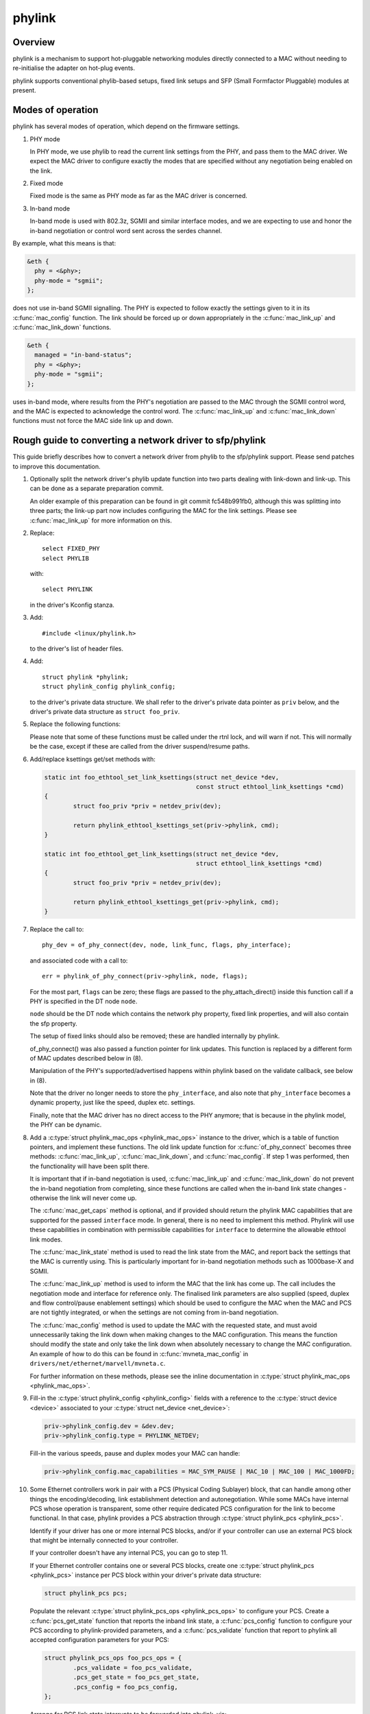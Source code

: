 .. SPDX-License-Identifier: GPL-2.0

=======
phylink
=======

Overview
========

phylink is a mechanism to support hot-pluggable networking modules
directly connected to a MAC without needing to re-initialise the
adapter on hot-plug events.

phylink supports conventional phylib-based setups, fixed link setups
and SFP (Small Formfactor Pluggable) modules at present.

Modes of operation
==================

phylink has several modes of operation, which depend on the firmware
settings.

1. PHY mode

   In PHY mode, we use phylib to read the current link settings from
   the PHY, and pass them to the MAC driver.  We expect the MAC driver
   to configure exactly the modes that are specified without any
   negotiation being enabled on the link.

2. Fixed mode

   Fixed mode is the same as PHY mode as far as the MAC driver is
   concerned.

3. In-band mode

   In-band mode is used with 802.3z, SGMII and similar interface modes,
   and we are expecting to use and honor the in-band negotiation or
   control word sent across the serdes channel.

By example, what this means is that:

.. code-block:: none

  &eth {
    phy = <&phy>;
    phy-mode = "sgmii";
  };

does not use in-band SGMII signalling.  The PHY is expected to follow
exactly the settings given to it in its :c:func:`mac_config` function.
The link should be forced up or down appropriately in the
:c:func:`mac_link_up` and :c:func:`mac_link_down` functions.

.. code-block:: none

  &eth {
    managed = "in-band-status";
    phy = <&phy>;
    phy-mode = "sgmii";
  };

uses in-band mode, where results from the PHY's negotiation are passed
to the MAC through the SGMII control word, and the MAC is expected to
acknowledge the control word.  The :c:func:`mac_link_up` and
:c:func:`mac_link_down` functions must not force the MAC side link
up and down.

Rough guide to converting a network driver to sfp/phylink
=========================================================

This guide briefly describes how to convert a network driver from
phylib to the sfp/phylink support.  Please send patches to improve
this documentation.

1. Optionally split the network driver's phylib update function into
   two parts dealing with link-down and link-up. This can be done as
   a separate preparation commit.

   An older example of this preparation can be found in git commit
   fc548b991fb0, although this was splitting into three parts; the
   link-up part now includes configuring the MAC for the link settings.
   Please see :c:func:`mac_link_up` for more information on this.

2. Replace::

	select FIXED_PHY
	select PHYLIB

   with::

	select PHYLINK

   in the driver's Kconfig stanza.

3. Add::

	#include <linux/phylink.h>

   to the driver's list of header files.

4. Add::

	struct phylink *phylink;
	struct phylink_config phylink_config;

   to the driver's private data structure.  We shall refer to the
   driver's private data pointer as ``priv`` below, and the driver's
   private data structure as ``struct foo_priv``.

5. Replace the following functions:

   .. flat-table::
    :header-rows: 1
    :widths: 1 1
    :stub-columns: 0

    * - Original function
      - Replacement function
    * - phy_start(phydev)
      - phylink_start(priv->phylink)
    * - phy_stop(phydev)
      - phylink_stop(priv->phylink)
    * - phy_mii_ioctl(phydev, ifr, cmd)
      - phylink_mii_ioctl(priv->phylink, ifr, cmd)
    * - phy_ethtool_get_wol(phydev, wol)
      - phylink_ethtool_get_wol(priv->phylink, wol)
    * - phy_ethtool_set_wol(phydev, wol)
      - phylink_ethtool_set_wol(priv->phylink, wol)
    * - phy_disconnect(phydev)
      - phylink_disconnect_phy(priv->phylink)

   Please note that some of these functions must be called under the
   rtnl lock, and will warn if not. This will normally be the case,
   except if these are called from the driver suspend/resume paths.

6. Add/replace ksettings get/set methods with:

   .. code-block:: c

	static int foo_ethtool_set_link_ksettings(struct net_device *dev,
						  const struct ethtool_link_ksettings *cmd)
	{
		struct foo_priv *priv = netdev_priv(dev);
	
		return phylink_ethtool_ksettings_set(priv->phylink, cmd);
	}

	static int foo_ethtool_get_link_ksettings(struct net_device *dev,
						  struct ethtool_link_ksettings *cmd)
	{
		struct foo_priv *priv = netdev_priv(dev);
	
		return phylink_ethtool_ksettings_get(priv->phylink, cmd);
	}

7. Replace the call to::

	phy_dev = of_phy_connect(dev, node, link_func, flags, phy_interface);

   and associated code with a call to::

	err = phylink_of_phy_connect(priv->phylink, node, flags);

   For the most part, ``flags`` can be zero; these flags are passed to
   the phy_attach_direct() inside this function call if a PHY is specified
   in the DT node ``node``.

   ``node`` should be the DT node which contains the network phy property,
   fixed link properties, and will also contain the sfp property.

   The setup of fixed links should also be removed; these are handled
   internally by phylink.

   of_phy_connect() was also passed a function pointer for link updates.
   This function is replaced by a different form of MAC updates
   described below in (8).

   Manipulation of the PHY's supported/advertised happens within phylink
   based on the validate callback, see below in (8).

   Note that the driver no longer needs to store the ``phy_interface``,
   and also note that ``phy_interface`` becomes a dynamic property,
   just like the speed, duplex etc. settings.

   Finally, note that the MAC driver has no direct access to the PHY
   anymore; that is because in the phylink model, the PHY can be
   dynamic.

8. Add a :c:type:`struct phylink_mac_ops <phylink_mac_ops>` instance to
   the driver, which is a table of function pointers, and implement
   these functions. The old link update function for
   :c:func:`of_phy_connect` becomes three methods: :c:func:`mac_link_up`,
   :c:func:`mac_link_down`, and :c:func:`mac_config`. If step 1 was
   performed, then the functionality will have been split there.

   It is important that if in-band negotiation is used,
   :c:func:`mac_link_up` and :c:func:`mac_link_down` do not prevent the
   in-band negotiation from completing, since these functions are called
   when the in-band link state changes - otherwise the link will never
   come up.

   The :c:func:`mac_get_caps` method is optional, and if provided should
   return the phylink MAC capabilities that are supported for the passed
   ``interface`` mode. In general, there is no need to implement this method.
   Phylink will use these capabilities in combination with permissible
   capabilities for ``interface`` to determine the allowable ethtool link
   modes.

   The :c:func:`mac_link_state` method is used to read the link state
   from the MAC, and report back the settings that the MAC is currently
   using. This is particularly important for in-band negotiation
   methods such as 1000base-X and SGMII.

   The :c:func:`mac_link_up` method is used to inform the MAC that the
   link has come up. The call includes the negotiation mode and interface
   for reference only. The finalised link parameters are also supplied
   (speed, duplex and flow control/pause enablement settings) which
   should be used to configure the MAC when the MAC and PCS are not
   tightly integrated, or when the settings are not coming from in-band
   negotiation.

   The :c:func:`mac_config` method is used to update the MAC with the
   requested state, and must avoid unnecessarily taking the link down
   when making changes to the MAC configuration.  This means the
   function should modify the state and only take the link down when
   absolutely necessary to change the MAC configuration.  An example
   of how to do this can be found in :c:func:`mvneta_mac_config` in
   ``drivers/net/ethernet/marvell/mvneta.c``.

   For further information on these methods, please see the inline
   documentation in :c:type:`struct phylink_mac_ops <phylink_mac_ops>`.

9. Fill-in the :c:type:`struct phylink_config <phylink_config>` fields with
   a reference to the :c:type:`struct device <device>` associated to your
   :c:type:`struct net_device <net_device>`:

   .. code-block:: c

	priv->phylink_config.dev = &dev.dev;
	priv->phylink_config.type = PHYLINK_NETDEV;

   Fill-in the various speeds, pause and duplex modes your MAC can handle:

   .. code-block:: c

        priv->phylink_config.mac_capabilities = MAC_SYM_PAUSE | MAC_10 | MAC_100 | MAC_1000FD;

10. Some Ethernet controllers work in pair with a PCS (Physical Coding Sublayer)
    block, that can handle among other things the encoding/decoding, link
    establishment detection and autonegotiation. While some MACs have internal
    PCS whose operation is transparent, some other require dedicated PCS
    configuration for the link to become functional. In that case, phylink
    provides a PCS abstraction through :c:type:`struct phylink_pcs <phylink_pcs>`.

    Identify if your driver has one or more internal PCS blocks, and/or if
    your controller can use an external PCS block that might be internally
    connected to your controller.

    If your controller doesn't have any internal PCS, you can go to step 11.

    If your Ethernet controller contains one or several PCS blocks, create
    one :c:type:`struct phylink_pcs <phylink_pcs>` instance per PCS block within
    your driver's private data structure:

    .. code-block:: c

        struct phylink_pcs pcs;

    Populate the relevant :c:type:`struct phylink_pcs_ops <phylink_pcs_ops>` to
    configure your PCS. Create a :c:func:`pcs_get_state` function that reports
    the inband link state, a :c:func:`pcs_config` function to configure your
    PCS according to phylink-provided parameters, and a :c:func:`pcs_validate`
    function that report to phylink all accepted configuration parameters for
    your PCS:

    .. code-block:: c

        struct phylink_pcs_ops foo_pcs_ops = {
                .pcs_validate = foo_pcs_validate,
                .pcs_get_state = foo_pcs_get_state,
                .pcs_config = foo_pcs_config,
        };

    Arrange for PCS link state interrupts to be forwarded into
    phylink, via:

    .. code-block:: c

        phylink_pcs_change(pcs, link_is_up);

    where ``link_is_up`` is true if the link is currently up or false
    otherwise. If a PCS is unable to provide these interrupts, then
    it should set ``pcs->pcs_poll = true;`` when creating the PCS.

11. If your controller relies on, or accepts the presence of an external PCS
    controlled through its own driver, add a pointer to a phylink_pcs instance
    in your driver private data structure:

    .. code-block:: c

        struct phylink_pcs *pcs;

    The way of getting an instance of the actual PCS depends on the platform,
    some PCS sit on an MDIO bus and are grabbed by passing a pointer to the
    corresponding :c:type:`struct mii_bus <mii_bus>` and the PCS's address on
    that bus. In this example, we assume the controller attaches to a Lynx PCS
    instance:

    .. code-block:: c

        priv->pcs = lynx_pcs_create_mdiodev(bus, 0);

    Some PCS can be recovered based on firmware information:

    .. code-block:: c

        priv->pcs = lynx_pcs_create_fwnode(of_fwnode_handle(node));

12. Populate the :c:func:`mac_select_pcs` callback and add it to your
    :c:type:`struct phylink_mac_ops <phylink_mac_ops>` set of ops. This function
    must return a pointer to the relevant :c:type:`struct phylink_pcs <phylink_pcs>`
    that will be used for the requested link configuration:

    .. code-block:: c

        static struct phylink_pcs *foo_select_pcs(struct phylink_config *config,
                                                  phy_interface_t interface)
        {
                struct foo_priv *priv = container_of(config, struct foo_priv,
                                                     phylink_config);

                if ( /* 'interface' needs a PCS to function */ )
                        return priv->pcs;

                return NULL;
        }

    See :c:func:`mvpp2_select_pcs` for an example of a driver that has multiple
    internal PCS.

13. Fill-in all the :c:type:`phy_interface_t <phy_interface_t>` (i.e. all MAC to
    PHY link modes) that your MAC can output. The following example shows a
    configuration for a MAC that can handle all RGMII modes, SGMII and 1000BaseX.
    You must adjust these according to what your MAC and all PCS associated
    with this MAC are capable of, and not just the interface you wish to use:

    .. code-block:: c

       phy_interface_set_rgmii(priv->phylink_config.supported_interfaces);
        __set_bit(PHY_INTERFACE_MODE_SGMII,
                  priv->phylink_config.supported_interfaces);
        __set_bit(PHY_INTERFACE_MODE_1000BASEX,
                  priv->phylink_config.supported_interfaces);

14. Remove calls to of_parse_phandle() for the PHY,
    of_phy_register_fixed_link() for fixed links etc. from the probe
    function, and replace with:

    .. code-block:: c

	struct phylink *phylink;

	phylink = phylink_create(&priv->phylink_config, node, phy_mode, &phylink_ops);
	if (IS_ERR(phylink)) {
		err = PTR_ERR(phylink);
		fail probe;
	}

	priv->phylink = phylink;

    and arrange to destroy the phylink in the probe failure path as
    appropriate and the removal path too by calling:

    .. code-block:: c

	phylink_destroy(priv->phylink);

15. Arrange for MAC link state interrupts to be forwarded into
    phylink, via:

    .. code-block:: c

	phylink_mac_change(priv->phylink, link_is_up);

    where ``link_is_up`` is true if the link is currently up or false
    otherwise.

16. Verify that the driver does not call::

	netif_carrier_on()
	netif_carrier_off()

    as these will interfere with phylink's tracking of the link state,
    and cause phylink to omit calls via the :c:func:`mac_link_up` and
    :c:func:`mac_link_down` methods.

Network drivers should call phylink_stop() and phylink_start() via their
suspend/resume paths, which ensures that the appropriate
:c:type:`struct phylink_mac_ops <phylink_mac_ops>` methods are called
as necessary.

For information describing the SFP cage in DT, please see the binding
documentation in the kernel source tree
``Documentation/devicetree/bindings/net/sff,sfp.yaml``.
